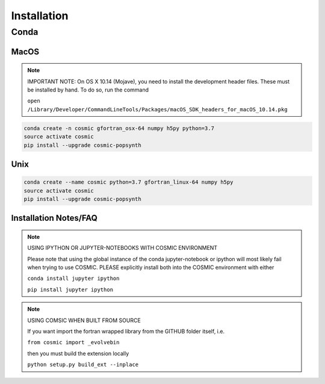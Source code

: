 .. _install:

############
Installation
############

=====
Conda
=====

MacOS
-----
.. note::

    IMPORTANT NOTE: On OS X 10.14 (Mojave), you need to install the development header files. These must be installed by hand. To do so, run the command 

    ``open /Library/Developer/CommandLineTools/Packages/macOS_SDK_headers_for_macOS_10.14.pkg``

.. code-block:: bash

    conda create -n cosmic gfortran_osx-64 numpy h5py python=3.7
    source activate cosmic
    pip install --upgrade cosmic-popsynth


Unix
----
.. code-block:: bash

    conda create --name cosmic python=3.7 gfortran_linux-64 numpy h5py
    source activate cosmic
    pip install --upgrade cosmic-popsynth

Installation Notes/FAQ
----------------------

.. note::

    USING IPYTHON OR JUPYTER-NOTEBOOKS WITH COSMIC ENVIRONMENT

    Please note that using the global instance of the conda jupyter-notebook
    or ipython will most likely fail when trying to use COSMIC.
    PLEASE explicitly install both into the COSMIC environment with either

    ``conda install jupyter ipython``

    ``pip install jupyter ipython``

.. note::

    USING COMSIC WHEN BUILT FROM SOURCE

    If you want import the fortran wrapped library
    from the GITHUB folder itself, i.e.

    ``from cosmic import _evolvebin``

    then you must build the extension locally

    ``python setup.py build_ext --inplace``
